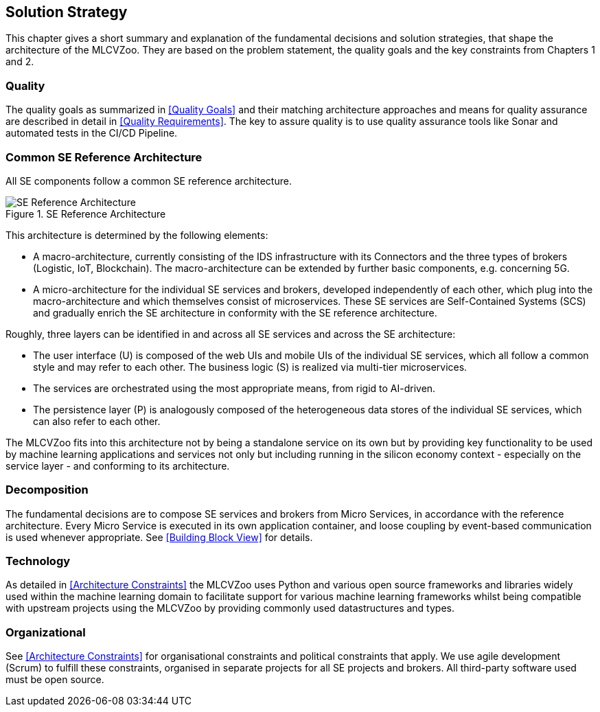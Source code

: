 [[section-solution-strategy]]

== Solution Strategy
This chapter gives a short summary and explanation of the fundamental decisions and solution strategies, that shape the architecture of the MLCVZoo.
They are based on the problem statement, the quality goals and the key constraints from Chapters 1 and 2.

=== Quality

The quality goals as summarized in <<Quality Goals>> and their matching architecture approaches and means for quality assurance are described in detail in <<Quality Requirements>>.
The key to assure quality is to use quality assurance tools like Sonar and automated tests in the CI/CD Pipeline.

=== Common SE Reference Architecture

All SE components follow a common SE reference architecture.

.SE Reference Architecture
image::images/04_se_reference_architecture.jpg[alt="SE Reference Architecture"]

This architecture is determined by the following elements:

- A macro-architecture, currently consisting of the IDS infrastructure with its Connectors and the three types of brokers (Logistic, IoT, Blockchain).
The macro-architecture can be extended by further basic components, e.g. concerning 5G.
- A micro-architecture for the individual SE services and brokers, developed independently of each other, which plug into the macro-architecture and which themselves consist of microservices.
These SE services are Self-Contained Systems (SCS) and gradually enrich the SE architecture in conformity with the SE reference architecture.

Roughly, three layers can be identified in and across all SE services and across the SE architecture:

- The user interface (U) is composed of the web UIs and mobile UIs of the individual SE services, which all follow a common style and may refer to each other. The business logic (S) is realized via multi-tier microservices.
- The services are orchestrated using the most appropriate means, from rigid to AI-driven.
- The persistence layer (P) is analogously composed of the heterogeneous data stores of the individual SE services, which can also refer to each other.

The MLCVZoo fits into this architecture not by being a standalone service on its own but by providing key functionality to be used by machine learning applications and services not only but including running in the silicon economy context - especially on the service layer - and conforming to its architecture.

=== Decomposition

The fundamental decisions are to compose SE services and brokers from Micro Services, in accordance with the reference architecture.
Every Micro Service is executed in its own application container, and loose coupling by event-based communication is used whenever appropriate.
See <<Building Block View>> for details.

=== Technology

As detailed in <<Architecture Constraints>> the MLCVZoo uses Python and various open source frameworks and libraries widely used within the machine learning domain to facilitate support for various machine learning frameworks whilst being compatible with upstream projects using the MLCVZoo by providing commonly used datastructures and types.

=== Organizational

See <<Architecture Constraints>> for organisational constraints and political constraints that apply.
We use agile development (Scrum) to fulfill these constraints, organised in separate projects for all SE projects and brokers.
All third-party software used must be open source.

